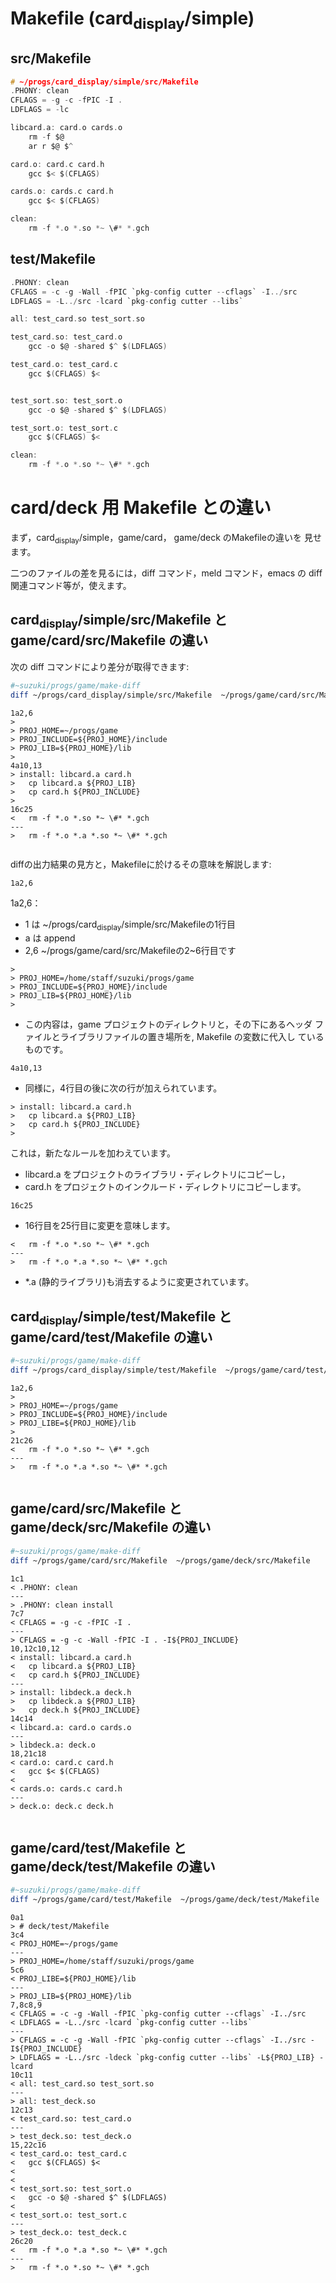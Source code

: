 * Makefile (card_display/simple)
** src/Makefile
#+BEGIN_SRC c
# ~/progs/card_display/simple/src/Makefile
.PHONY: clean
CFLAGS = -g -c -fPIC -I .
LDFLAGS = -lc

libcard.a: card.o cards.o
	rm -f $@
	ar r $@ $^

card.o: card.c card.h
	gcc $< $(CFLAGS)

cards.o: cards.c card.h
	gcc $< $(CFLAGS)

clean:
	rm -f *.o *.so *~ \#* *.gch
#+END_SRC

** test/Makefile
#+BEGIN_SRC c
.PHONY: clean
CFLAGS = -c -g -Wall -fPIC `pkg-config cutter --cflags` -I../src
LDFLAGS = -L../src -lcard `pkg-config cutter --libs`

all: test_card.so test_sort.so

test_card.so: test_card.o
	gcc -o $@ -shared $^ $(LDFLAGS)

test_card.o: test_card.c 	
	gcc $(CFLAGS) $<


test_sort.so: test_sort.o
	gcc -o $@ -shared $^ $(LDFLAGS)

test_sort.o: test_sort.c 	
	gcc $(CFLAGS) $<

clean:
	rm -f *.o *.so *~ \#* *.gch
#+END_SRC


* card/deck 用 Makefile との違い
  
  まず，card_display/simple，game/card， game/deck のMakefileの違いを
  見せます。

  二つのファイルの差を見るには，diff コマンド，meld コマンド，emacs の
  diff 関連コマンド等が，使えます。

** card_display/simple/src/Makefile と game/card/src/Makefile の違い

   次の diff コマンドにより差分が取得できます:

#+BEGIN_SRC sh  :results output example
#~suzuki/progs/game/make-diff
diff ~/progs/card_display/simple/src/Makefile  ~/progs/game/card/src/Makefile
#+END_SRC

#+BEGIN_EXAMPLE
1a2,6
> 
> PROJ_HOME=~/progs/game
> PROJ_INCLUDE=${PROJ_HOME}/include
> PROJ_LIB=${PROJ_HOME}/lib
> 
4a10,13
> install: libcard.a card.h
> 	cp libcard.a ${PROJ_LIB}
> 	cp card.h ${PROJ_INCLUDE}
> 
16c25
< 	rm -f *.o *.so *~ \#* *.gch
---
> 	rm -f *.o *.a *.so *~ \#* *.gch

#+END_EXAMPLE

   diffの出力結果の見方と，Makefileに於けるその意味を解説します:

#+BEGIN_EXAMPLE
1a2,6
#+END_EXAMPLE

   1a2,6：
   - 1 は ~/progs/card_display/simple/src/Makefileの1行目
   - a は append 
   - 2,6 ~/progs/game/card/src/Makefileの2~6行目です
#+BEGIN_EXAMPLE
>
> PROJ_HOME=/home/staff/suzuki/progs/game
> PROJ_INCLUDE=${PROJ_HOME}/include
> PROJ_LIB=${PROJ_HOME}/lib
>
#+END_EXAMPLE
   - この内容は，game プロジェクトのディレクトリと，その下にあるヘッダ
     ファイルとライブラリファイルの置き場所を, Makefile の変数に代入し
     ているものです。

#+BEGIN_EXAMPLE
4a10,13
#+END_EXAMPLE
   - 同様に，4行目の後に次の行が加えられています。

#+BEGIN_EXAMPLE
> install: libcard.a card.h
> 	cp libcard.a ${PROJ_LIB}
> 	cp card.h ${PROJ_INCLUDE}
> 
#+END_EXAMPLE

   これは，新たなルールを加わえています。
   - libcard.a をプロジェクトのライブラリ・ディレクトリにコピーし，
   - card.h をプロジェクトのインクルード・ディレクトリにコピーします。

#+BEGIN_EXAMPLE
16c25
#+END_EXAMPLE

   - 16行目を25行目に変更を意味します。

#+BEGIN_EXAMPLE
< 	rm -f *.o *.so *~ \#* *.gch
---
> 	rm -f *.o *.a *.so *~ \#* *.gch
#+END_EXAMPLE

   - *.a (静的ライブラリ)も消去するように変更されています。


** card_display/simple/test/Makefile と game/card/test/Makefile の違い

#+BEGIN_SRC sh  :results output example
#~suzuki/progs/game/make-diff
diff ~/progs/card_display/simple/test/Makefile  ~/progs/game/card/test/Makefile
#+END_SRC

#+BEGIN_EXAMPLE
1a2,6
> 
> PROJ_HOME=~/progs/game
> PROJ_INCLUDE=${PROJ_HOME}/include
> PROJ_LIBE=${PROJ_HOME}/lib
> 
21c26
< 	rm -f *.o *.so *~ \#* *.gch
---
> 	rm -f *.o *.a *.so *~ \#* *.gch

#+END_EXAMPLE
   
** game/card/src/Makefile と game/deck/src/Makefile の違い

#+BEGIN_SRC sh  :results output example
#~suzuki/progs/game/make-diff
diff ~/progs/game/card/src/Makefile  ~/progs/game/deck/src/Makefile
#+END_SRC

#+BEGIN_EXAMPLE
1c1
< .PHONY: clean
---
> .PHONY: clean install
7c7
< CFLAGS = -g -c -fPIC -I .
---
> CFLAGS = -g -c -Wall -fPIC -I . -I${PROJ_INCLUDE}
10,12c10,12
< install: libcard.a card.h
< 	cp libcard.a ${PROJ_LIB}
< 	cp card.h ${PROJ_INCLUDE}
---
> install: libdeck.a deck.h
> 	cp libdeck.a ${PROJ_LIB}
> 	cp deck.h ${PROJ_INCLUDE}
14c14
< libcard.a: card.o cards.o
---
> libdeck.a: deck.o 
18,21c18
< card.o: card.c card.h
< 	gcc $< $(CFLAGS)
< 
< cards.o: cards.c card.h
---
> deck.o: deck.c deck.h

#+END_EXAMPLE
** game/card/test/Makefile と game/deck/test/Makefile の違い

#+BEGIN_SRC sh  :results output example
#~suzuki/progs/game/make-diff
diff ~/progs/game/card/test/Makefile  ~/progs/game/deck/test/Makefile
#+END_SRC


#+BEGIN_EXAMPLE
0a1
> # deck/test/Makefile
3c4
< PROJ_HOME=~/progs/game
---
> PROJ_HOME=/home/staff/suzuki/progs/game
5c6
< PROJ_LIBE=${PROJ_HOME}/lib
---
> PROJ_LIB=${PROJ_HOME}/lib
7,8c8,9
< CFLAGS = -c -g -Wall -fPIC `pkg-config cutter --cflags` -I../src
< LDFLAGS = -L../src -lcard `pkg-config cutter --libs`
---
> CFLAGS = -c -g -Wall -fPIC `pkg-config cutter --cflags` -I../src -I${PROJ_INCLUDE}
> LDFLAGS = -L../src -ldeck `pkg-config cutter --libs` -L${PROJ_LIB} -lcard
10c11
< all: test_card.so test_sort.so
---
> all: test_deck.so
12c13
< test_card.so: test_card.o
---
> test_deck.so: test_deck.o
15,22c16
< test_card.o: test_card.c 	
< 	gcc $(CFLAGS) $<
< 
< 
< test_sort.so: test_sort.o
< 	gcc -o $@ -shared $^ $(LDFLAGS)
< 
< test_sort.o: test_sort.c 	
---
> test_deck.o: test_deck.c 	
26c20
< 	rm -f *.o *.a *.so *~ \#* *.gch
---
> 	rm -f *.o *.so *~ \#* *.gch

#+END_EXAMPLE

